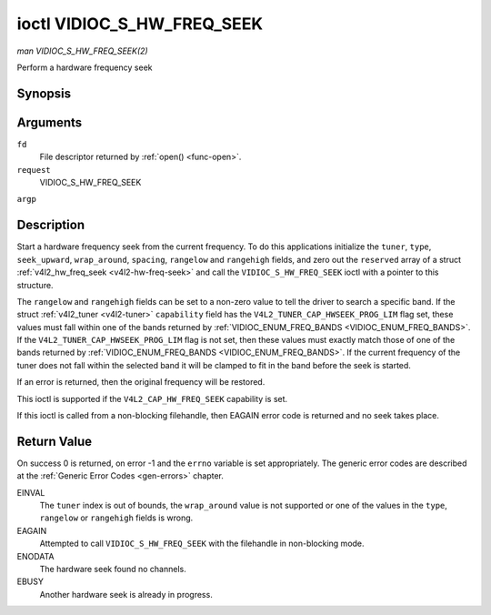 .. -*- coding: utf-8; mode: rst -*-

.. _VIDIOC_S_HW_FREQ_SEEK:

***************************
ioctl VIDIOC_S_HW_FREQ_SEEK
***************************

*man VIDIOC_S_HW_FREQ_SEEK(2)*

Perform a hardware frequency seek


Synopsis
========

.. c:function:: int ioctl( int fd, int request, struct v4l2_hw_freq_seek *argp )

Arguments
=========

``fd``
    File descriptor returned by :ref:`open() <func-open>`.

``request``
    VIDIOC_S_HW_FREQ_SEEK

``argp``


Description
===========

Start a hardware frequency seek from the current frequency. To do this
applications initialize the ``tuner``, ``type``, ``seek_upward``,
``wrap_around``, ``spacing``, ``rangelow`` and ``rangehigh`` fields, and
zero out the ``reserved`` array of a struct
:ref:`v4l2_hw_freq_seek <v4l2-hw-freq-seek>` and call the
``VIDIOC_S_HW_FREQ_SEEK`` ioctl with a pointer to this structure.

The ``rangelow`` and ``rangehigh`` fields can be set to a non-zero value
to tell the driver to search a specific band. If the struct
:ref:`v4l2_tuner <v4l2-tuner>` ``capability`` field has the
``V4L2_TUNER_CAP_HWSEEK_PROG_LIM`` flag set, these values must fall
within one of the bands returned by
:ref:`VIDIOC_ENUM_FREQ_BANDS <VIDIOC_ENUM_FREQ_BANDS>`. If the
``V4L2_TUNER_CAP_HWSEEK_PROG_LIM`` flag is not set, then these values
must exactly match those of one of the bands returned by
:ref:`VIDIOC_ENUM_FREQ_BANDS <VIDIOC_ENUM_FREQ_BANDS>`. If the
current frequency of the tuner does not fall within the selected band it
will be clamped to fit in the band before the seek is started.

If an error is returned, then the original frequency will be restored.

This ioctl is supported if the ``V4L2_CAP_HW_FREQ_SEEK`` capability is
set.

If this ioctl is called from a non-blocking filehandle, then EAGAIN
error code is returned and no seek takes place.


.. _v4l2-hw-freq-seek:

.. flat-table:: struct v4l2_hw_freq_seek
    :header-rows:  0
    :stub-columns: 0
    :widths:       1 1 2


    -  .. row 1

       -  __u32

       -  ``tuner``

       -  The tuner index number. This is the same value as in the struct
          :ref:`v4l2_input <v4l2-input>` ``tuner`` field and the struct
          :ref:`v4l2_tuner <v4l2-tuner>` ``index`` field.

    -  .. row 2

       -  __u32

       -  ``type``

       -  The tuner type. This is the same value as in the struct
          :ref:`v4l2_tuner <v4l2-tuner>` ``type`` field. See
          :ref:`v4l2-tuner-type`

    -  .. row 3

       -  __u32

       -  ``seek_upward``

       -  If non-zero, seek upward from the current frequency, else seek
          downward.

    -  .. row 4

       -  __u32

       -  ``wrap_around``

       -  If non-zero, wrap around when at the end of the frequency range,
          else stop seeking. The struct :ref:`v4l2_tuner <v4l2-tuner>`
          ``capability`` field will tell you what the hardware supports.

    -  .. row 5

       -  __u32

       -  ``spacing``

       -  If non-zero, defines the hardware seek resolution in Hz. The
          driver selects the nearest value that is supported by the device.
          If spacing is zero a reasonable default value is used.

    -  .. row 6

       -  __u32

       -  ``rangelow``

       -  If non-zero, the lowest tunable frequency of the band to search in
          units of 62.5 kHz, or if the struct
          :ref:`v4l2_tuner <v4l2-tuner>` ``capability`` field has the
          ``V4L2_TUNER_CAP_LOW`` flag set, in units of 62.5 Hz or if the
          struct :ref:`v4l2_tuner <v4l2-tuner>` ``capability`` field has
          the ``V4L2_TUNER_CAP_1HZ`` flag set, in units of 1 Hz. If
          ``rangelow`` is zero a reasonable default value is used.

    -  .. row 7

       -  __u32

       -  ``rangehigh``

       -  If non-zero, the highest tunable frequency of the band to search
          in units of 62.5 kHz, or if the struct
          :ref:`v4l2_tuner <v4l2-tuner>` ``capability`` field has the
          ``V4L2_TUNER_CAP_LOW`` flag set, in units of 62.5 Hz or if the
          struct :ref:`v4l2_tuner <v4l2-tuner>` ``capability`` field has
          the ``V4L2_TUNER_CAP_1HZ`` flag set, in units of 1 Hz. If
          ``rangehigh`` is zero a reasonable default value is used.

    -  .. row 8

       -  __u32

       -  ``reserved``\ [5]

       -  Reserved for future extensions. Applications must set the array to
          zero.



Return Value
============

On success 0 is returned, on error -1 and the ``errno`` variable is set
appropriately. The generic error codes are described at the
:ref:`Generic Error Codes <gen-errors>` chapter.

EINVAL
    The ``tuner`` index is out of bounds, the ``wrap_around`` value is
    not supported or one of the values in the ``type``, ``rangelow`` or
    ``rangehigh`` fields is wrong.

EAGAIN
    Attempted to call ``VIDIOC_S_HW_FREQ_SEEK`` with the filehandle in
    non-blocking mode.

ENODATA
    The hardware seek found no channels.

EBUSY
    Another hardware seek is already in progress.


.. ------------------------------------------------------------------------------
.. This file was automatically converted from DocBook-XML with the dbxml
.. library (https://github.com/return42/sphkerneldoc). The origin XML comes
.. from the linux kernel, refer to:
..
.. * https://github.com/torvalds/linux/tree/master/Documentation/DocBook
.. ------------------------------------------------------------------------------
